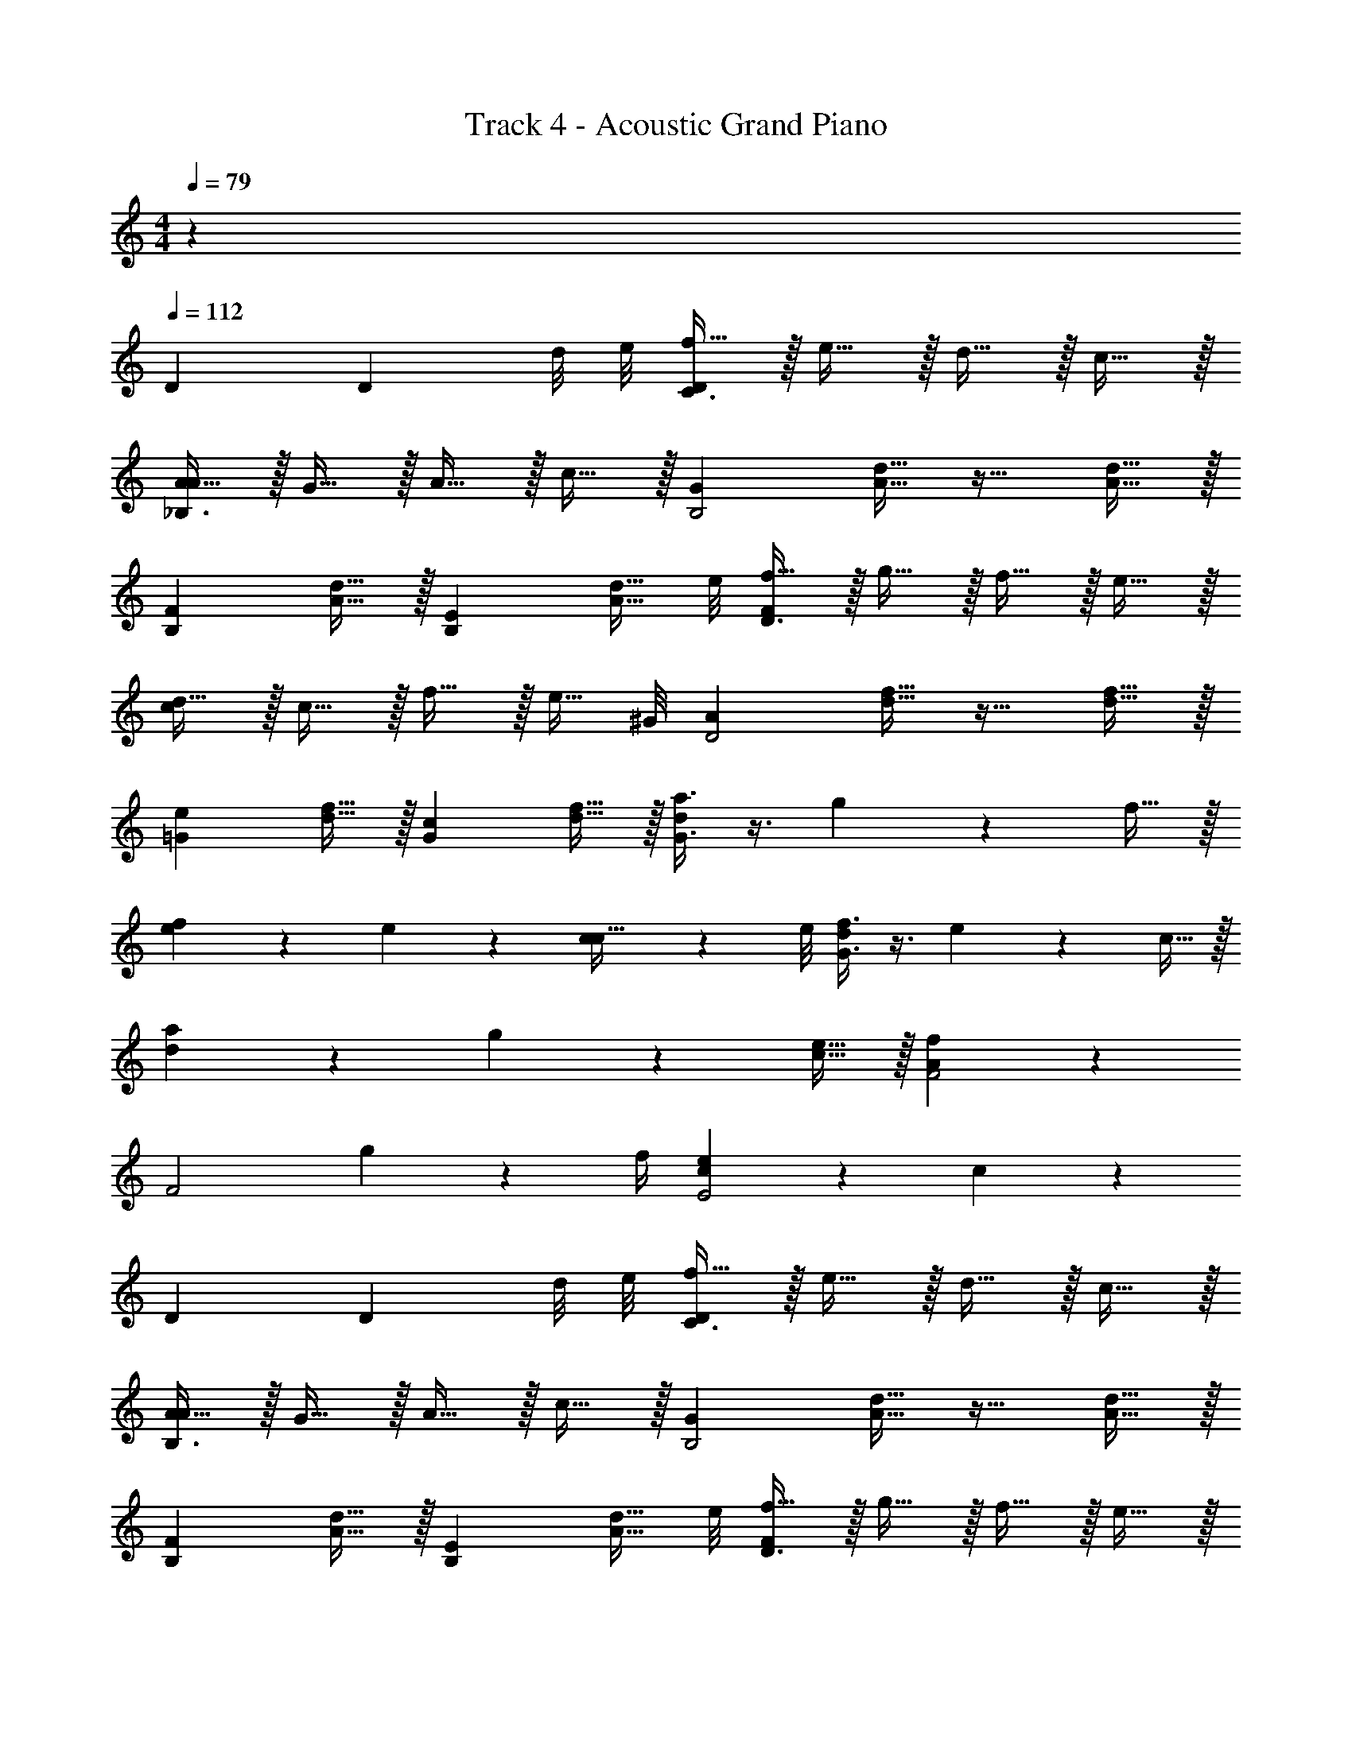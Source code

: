 X: 1
T: Track 4 - Acoustic Grand Piano
Z: ABC Generated by Starbound Composer v0.8.7
L: 1/4
M: 4/4
Q: 1/4=79
K: C
z32 
Q: 1/4=112
D [z3/4D] d/8 e/8 [f15/32C3/D19/10] z/32 e15/32 z/32 d15/32 z/32 c15/32 z/32 
[A15/32_B,3/4A19/20] z/32 G15/32 z/32 A15/32 z/32 c15/32 z/32 [z/G19/10B,2] [A15/32d15/32] z17/32 [A15/32d15/32] z/32 
[z/F19/20B,] [A15/32d15/32] z/32 [z/E19/20B,] [z3/8A15/32d15/32] e/8 [f15/32F19/20D3/] z/32 g15/32 z/32 f15/32 z/32 e15/32 z/32 
[d15/32c19/20] z/32 c15/32 z/32 f15/32 z/32 [z3/8e15/32] ^G/8 [z/A19/10D2] [d15/32f15/32] z17/32 [d15/32f15/32] z/32 
[z/e19/20=G] [d15/32f15/32] z/32 [z/c19/20G] [d15/32f15/32] z/32 [a3/8G3/d19/10] z3/8 g17/36 z5/18 f15/32 z/32 
[f17/24e10/7] z/24 e17/24 z/24 [c5/14c15/32] z/56 e/8 [f3/8G3/d19/10] z3/8 e17/36 z5/18 c15/32 z/32 
[a17/24d10/7] z/24 g17/24 z/24 [e15/32c15/32] z/32 [f19/10F2A19/5] z/10 
[z3/F2] g2/9 z/36 f/4 [e19/20c19/10E2] z/20 c19/20 z/20 
D [z3/4D] d/8 e/8 [f15/32C3/D19/10] z/32 e15/32 z/32 d15/32 z/32 c15/32 z/32 
[A15/32B,3/4A19/20] z/32 G15/32 z/32 A15/32 z/32 c15/32 z/32 [z/G19/10B,2] [A15/32d15/32] z17/32 [A15/32d15/32] z/32 
[z/F19/20B,] [A15/32d15/32] z/32 [z/E19/20B,] [z3/8A15/32d15/32] e/8 [f15/32F19/20D3/] z/32 g15/32 z/32 f15/32 z/32 e15/32 z/32 
[d15/32c19/20] z/32 c15/32 z/32 f15/32 z/32 [z3/8e15/32] ^G/8 [z/A19/10D2] [d15/32f15/32] z17/32 [d15/32f15/32] z/32 
[z/e19/20=G] [d15/32f15/32] z/32 [z/c19/20G] [d15/32f15/32] z/32 [a3/8G3/d19/10] z3/8 g17/36 z5/18 f15/32 z/32 
[f17/24e10/7] z/24 e17/24 z/24 [c5/14c15/32] z/56 e/8 [f3/8G3/d19/10] z3/8 e17/36 z5/18 c15/32 z/32 
[a17/24d10/7] z/24 g17/24 z/24 [e15/32c15/32] z/32 [f19/10F2A19/5] z/10 
[z3/F2] g2/9 z/36 f/4 [e19/20c19/10E2] z/20 c19/20 z/20 
M: 2/4
[f19/20D] z/20 [e19/20D] z/20 
M: 4/4
[B,3/f19/5_b19/5] z/ 
B,3/4 B,3/4 B,/ [C3/g19/5c'19/5] z/ 
C3/4 C3/4 G,/ [A,3/d19/5a19/5] z/ 
A,3/4 A,3/4 A,/ [A,3/e19/5a19/5] z/ 
A,3/4 A,3/4 C/ [d2/9B,3/f19/5b19/5] z/36 A/4 G2/9 z/36 A/4 c3/8 z3/8 G/4 
[z/4B,3/4] A/4 G2/9 z/36 [E/4B,3/4] F/ B,/ [d2/9C3/g19/5c'19/5] z/36 A/4 G2/9 z/36 A/4 c3/8 z3/8 G/4 
[z/4C3/4] A/4 G2/9 z/36 [E/4C3/4] F3/8 z/8 [z/4G,/] E/4 [d2/9A,3/d19/5a19/5] z/36 A/4 G2/9 z/36 A/4 c3/8 z3/8 G/4 
[z/4A,3/4] A/4 G2/9 z/36 [E/4A,3/4] F3/8 z/8 [z/4A,/] E/4 D3/8 z3/8 E17/36 z5/18 F15/32 z/32 
G3/8 z3/8 F17/36 z5/18 E15/32 z/32 [D/4d'38/5] F/4 [b2/9E/4] z/36 [c'/4F/4] [z/D3/4] b2/9 z/36 [c'/4D/] z/4 
E/4 [b2/9F/4] z/36 [c'/4c/4] [z/A] b2/9 z/36 c'/4 D/4 F/4 [a2/9E/4] z/36 [g'/4F/4] [z/D3/4] a2/9 z/36 [g'/4D/] z/4 
E/4 [a2/9F/4] z/36 [g'/4c/4] [z/A] a2/9 z/36 g'/4 [D/4e'15/32e'19/5] F/4 [g2/9E/4] z/36 [a/4F/4] [z/D3/4] g2/9 z/36 [a/4D/] z/4 
E/4 [g'2/9F/4] z/36 [f'/4c/4] [Ae'57/20] [C3/4a'19/5] G3/4 F/ [E/4c'19/10] 
D/ ^C3/4 E/ [D/4d'38/5] F/4 [b2/9E/4] z/36 [c'/4F/4] [z/D3/4] b2/9 z/36 [c'/4D/] z/4 
E/4 [b2/9F/4] z/36 [c'/4c/4] [z/A] b2/9 z/36 c'/4 D/4 F/4 [a2/9E/4] z/36 [g'/4F/4] [z/D3/4] a2/9 z/36 [g'/4D/] z/4 
E/4 [a2/9F/4] z/36 [g'/4c/4] [z/A] a2/9 z/36 g'/4 [D/4e'15/32e'19/5] F/4 [g2/9E/4] z/36 [a/4F/4] [z/D3/4] g2/9 z/36 [a/4D/] z/4 
E/4 [g'2/9F/4] z/36 [f'/4c/4] [Ae'57/20] [=C3/4a'19/5] G3/4 F/ [E/4c'19/10] 
D/ ^C3/4 E/ [D/4d'38/5] F/4 [b2/9E/4] z/36 [c'/4F/4] [z/D3/4] b2/9 z/36 [c'/4D/] z/4 
E/4 [b2/9F/4] z/36 [c'/4c/4] [z/A] b2/9 z/36 c'/4 D/4 F/4 [a2/9E/4] z/36 [g'/4F/4] [z/D3/4] a2/9 z/36 [g'/4D/] z/4 
E/4 [a2/9F/4] z/36 [g'/4c/4] [z/A] a2/9 z/36 g'/4 [D/4e'15/32e'19/5] F/4 [g2/9E/4] z/36 [a/4F/4] [z/D3/4] g2/9 z/36 [a/4D/] z/4 
E/4 [g'2/9F/4] z/36 [f'/4c/4] [Ae'57/20] [=C3/4a'19/5] G3/4 F/ [E/4c'19/10] 
D/ ^C3/4 E/ [D/4d'38/5] F/4 [b2/9E/4] z/36 [c'/4F/4] [z/D3/4] b2/9 z/36 [c'/4D/] z/4 
E/4 [b2/9F/4] z/36 [c'/4c/4] [z/A] b2/9 z/36 c'/4 D/4 F/4 [a2/9E/4] z/36 [g'/4F/4] [z/D3/4] a2/9 z/36 [g'/4D/] z/4 
E/4 [a2/9F/4] z/36 [g'/4c/4] [z/A] a2/9 z/36 g'/4 [D/4e'15/32e'19/5] F/4 [g2/9E/4] z/36 [a/4F/4] [z/D3/4] g2/9 z/36 [a/4D/] z/4 
E/4 [g'2/9F/4] z/36 [f'/4c/4] [Ae'57/20] z f2/9 z/36 g/4 f2/9 z/36 d/4 e19/20 z/20 
^c19/20 z/20 [_B,,15/32F19/10f19/10_B4] z/32 B,,2/9 z/36 D,17/36 z/36 D,/4 F,15/32 z/32 [f19/10f'19/10B,19/10] z/10 
[C,15/32=c19/5c'19/5c4] z/32 C,2/9 z/36 E,17/36 z/36 E,/4 G,15/32 z/32 =C19/10 z/10 
[D,,15/32B19/10b19/10A4] z/32 D,,2/9 z/36 A,,17/36 z/36 A,,/4 D,15/32 z/32 [F,19/20f19/10f'19/10] z/20 B,19/20 z/20 
[D19/20c2F19/5f19/5] z/20 F2/9 z/36 G/4 F2/9 z/36 D/4 [d3/4E19/20] [z/4f3/4] [z/c19/20] g/ 
[F19/10f19/10a3G19/5B19/5d19/5] z/10 [zA19/10a19/10] f/ g/ 
[a3/a57/20a'57/20D19/5F19/5A19/5] g/ f/ g/4 [z/4e3/4] [z/b19/20_b'19/20] c/ 
[d3a19/5a'19/5F19/5A19/5c19/5] f/ g/ 
[a3/B,19/10D19/10F19/10f19/5f'19/5] g/ [f/A,19/10C19/10E19/10] g/4 e3/4 c'/ 
[a3d19/5d'19/5D19/5F19/5A19/5] f/ g/ 
[a3/A19/5a19/5G19/5B19/5d19/5] g/ f/ g/4 e3/4 c/ 
[D19/5d19/5D19/5F19/5A19/5d4] z/5 
[C19/10c19/10A,19/10A19/10E2] z/10 [E19/10e19/10^C19/10^c19/10E2] z/10 
[F2/9D,19/10] z/36 E/4 D2/9 z/36 =C/4 D15/32 z/32 A,15/32 z/32 [=B,17/24G,,19/10] z/24 G,/4 z/ D,2/9 z/36 E,/4 
[F,17/24B,,19/20] z/24 [z/4G,17/36] [z/4C,19/20] D,/4 C15/32 z/32 [A,19/10D,19/10] z/10 
[F2/9D,19/10] z/36 E/4 D2/9 z/36 C/4 D15/32 z/32 A,15/32 z/32 [B,17/24G,,19/10] z/24 G,/4 z/ D,2/9 z/36 E,/4 
[F,17/24B,,19/20] z/24 [z/4E,17/36] [z/4A,,19/20] C,/4 E,15/32 z/32 [D,19/10D,,19/10] z/10 
[F2/9D,2/9] z/36 [E/4E,/4] [D2/9D,2/9] z/36 [C/4C,/4] [D15/32D,15/32] z/32 [A,15/32A,,15/32] z/32 [B,17/24G,,17/24] z/24 [G,17/24G,,17/24] z/24 [D,2/9D,,2/9] z/36 [E,/4E,,/4] 
[F,17/24D,,17/24] z/24 [G,17/36G,,17/36] z/36 [D,/4D,,/4] [C15/32C,15/32] z/32 [d/A,19/10F,,19/10] A/ F/ D/ 
[F2/9D,2/9] z/36 [E/4E,/4] [D2/9D,2/9] z/36 [C/4C,/4] [D15/32D,15/32] z/32 [A,15/32A,,15/32] z/32 [B,17/24G,,17/24] z/24 [G,17/24G,,17/24] z/24 [D,2/9D,,2/9] z/36 [E,/4E,,/4] 
[F,17/24D,,17/24] z/24 [E,17/36E,,17/36] z/36 [C,/4C,,/4] [E,15/32E,,15/32] z/32 [d/D,19/10A,,19/10] A/ F/ d/ 
K: Bb
e/4 z3/4 =c/4 z3/4 =A3/4 z5/4 
e/4 z3/4 A/4 z3/4 d/ =e/ f3/4 z/4 
=a/4 z3/4 f/4 z3/4 f3/4 A3/4 z9/ 
K: Bb
_e/4 z3/4 c/4 z3/4 A3/4 z5/4 
e/4 z3/4 A/4 z3/4 d/ =e/ f3/4 z/4 
a/4 z3/4 f/4 z3/4 f3/4 A3/4 z/ 
K: F
B3/4 z5/4 B3/ z/ 
c3/4 z5/4 c3/ z/ 
B3/4 z5/4 B3/ z/ 
c3/4 z5/4 c3/ z/ 
d3/4 A3/4 A/ =B3/4 G3/4 G/ 
d3/4 A3/4 A/ B3/4 G3/4 G/ 
A 
